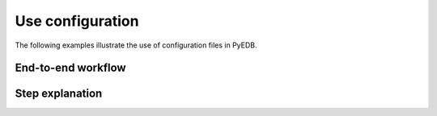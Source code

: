 Use configuration
~~~~~~~~~~~~~~~~~
The following examples illustrate the use of configuration files in PyEDB.

End-to-end workflow
-------------------

.. nbgallery::

        pdn_analysis.py
        serdes.py

Step explanation
-------------------------

.. nbgallery::

        import_stackup.py
        import_material.py
        import_ports.py
        import_setup_ac.py
        import_padstack_definitions.py
        import_components.py
        import_sources.py

